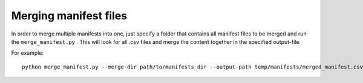 .. _merge:

Merging manifest files
========================

In order to merge multiple manifests into one, just specify a folder that contains all manifest
files to be merged and run the ``merge_manifest.py`` .
This will look for all .csv files and merge the content together in the specified output-file.

For example:
::
    python merge_manifest.py --merge-dir path/to/manifests_dir --output-path temp/manifests/merged_manifest.csv
